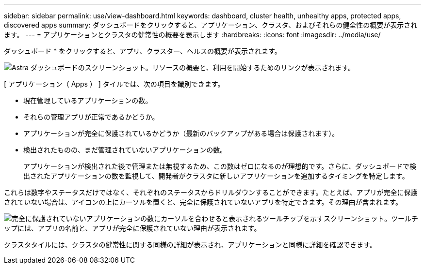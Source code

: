 ---
sidebar: sidebar 
permalink: use/view-dashboard.html 
keywords: dashboard, cluster health, unhealthy apps, protected apps, discovered apps 
summary: ダッシュボードをクリックすると、アプリケーション、クラスタ、およびそれらの健全性の概要が表示されます。 
---
= アプリケーションとクラスタの健常性の概要を表示します
:hardbreaks:
:icons: font
:imagesdir: ../media/use/


[role="lead"]
ダッシュボード * をクリックすると、アプリ、クラスター、ヘルスの概要が表示されます。

image:screenshot-dashboard.gif["Astra ダッシュボードのスクリーンショット。リソースの概要と、利用を開始するためのリンクが表示されます。"]

[ アプリケーション（ Apps ） ] タイルでは、次の項目を識別できます。

* 現在管理しているアプリケーションの数。
* それらの管理アプリが正常であるかどうか。
* アプリケーションが完全に保護されているかどうか（最新のバックアップがある場合は保護されます）。
* 検出されたものの、まだ管理されていないアプリケーションの数。
+
アプリケーションが検出された後で管理または無視するため、この数はゼロになるのが理想的です。さらに、ダッシュボードで検出されたアプリケーションの数を監視して、開発者がクラスタに新しいアプリケーションを追加するタイミングを特定します。



これらは数字やステータスだけではなく、それぞれのステータスからドリルダウンすることができます。たとえば、アプリが完全に保護されていない場合は、アイコンの上にカーソルを置くと、完全に保護されていないアプリを特定できます。その理由が含まれます。

image:screenshot-dashboard-unprotected.gif["完全に保護されていないアプリケーションの数にカーソルを合わせると表示されるツールチップを示すスクリーンショット。ツールチップには、アプリの名前と、アプリが完全に保護されていない理由が表示されます。"]

クラスタタイルには、クラスタの健常性に関する同様の詳細が表示され、アプリケーションと同様に詳細を確認できます。
